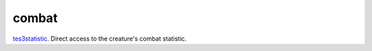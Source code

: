 combat
====================================================================================================

`tes3statistic`_. Direct access to the creature's combat statistic.

.. _`tes3statistic`: ../../../lua/type/tes3statistic.html
